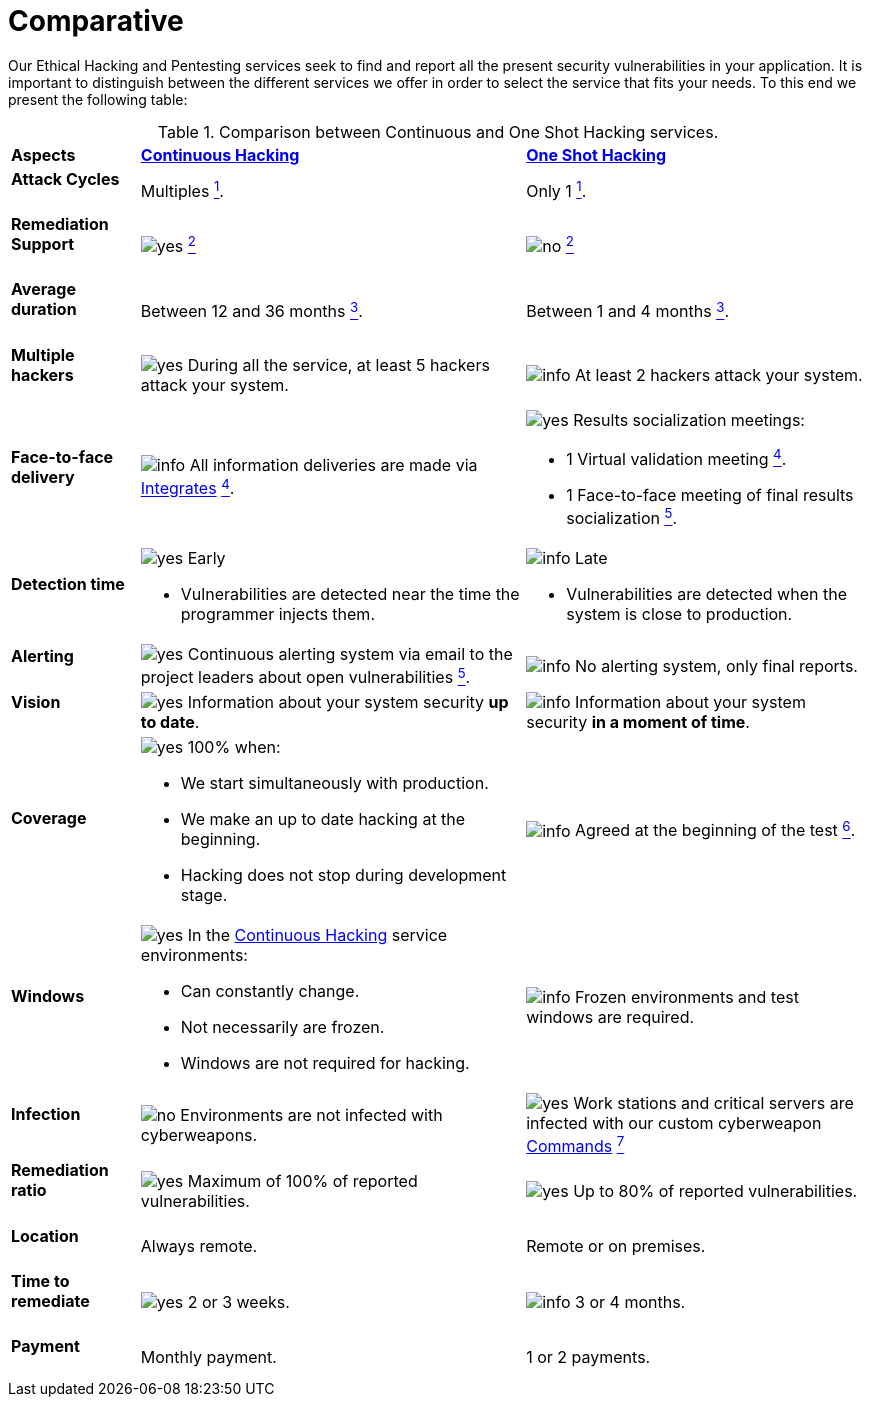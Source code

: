 :slug: services/comparative/
:category: services
:description: Our Ethical Hacking and Pentesting services seek to find and report all the present security vulnerabilities in your application. It is important to distinguish between the different services we offer in order to select the service that fits your needs.
:keywords: Fluid Attacks, Ethical Hacking, Comparison, One Shot Hacking, Continuous Hacking, Pentesting.
:translate: servicios/comparativo/
:yes: image:../../images/icons/yes.png[yes]
:no: image:../../images/icons/no.png[no]
:info: image:../../images/icons/info.png[info]

= Comparative

{description} To this end we present the following table:

.Comparison between Continuous and One Shot Hacking services.
[role="tb-row"]
[cols="15,45,40"]
|====
| *Aspects*
| link:../continuous-hacking/[*Continuous Hacking*]
| link:../one-shot-hacking/[*One Shot Hacking*]

a|==== Attack Cycles
| Multiples link:../continuous-hacking/#remediation-validation[^1^].
| Only +1+ link:../one-shot-hacking/#remediation-validation[^1^].

a|==== Remediation Support
| {yes} link:../continuous-hacking/#remediation-support[^2^]
| {no} link:../one-shot-hacking/#remediation[^2^]

a|==== Average duration
| Between +12+ and +36+ months link:../continuous-hacking/#duration[^3^].
| Between +1+ and +4+ months link:../one-shot-hacking/#specific-length[^3^].

a|==== Multiple hackers
|{yes} During all the service, at least +5+ hackers attack your system.
|{info} At least +2+ hackers attack your system.

a|==== Face-to-face delivery
|{info} All information deliveries are made via
[button]#link:../../products/integrates/[Integrates]#
link:../continuous-hacking/#direct-and-agile-communication[^4^].
a|{yes} Results socialization meetings:

* +1+ Virtual validation meeting link:../one-shot-hacking/#report-validation-meeting[^4^].
* +1+ Face-to-face meeting of final results socialization link:../one-shot-hacking/#report-presentation-meeting[^5^].

a|==== Detection time
a|{yes} Early

* Vulnerabilities are detected near the time the programmer injects them.

a|{info} Late

* Vulnerabilities are detected when the system is close to production.

a|==== Alerting

|{yes} Continuous alerting system via email
to the project leaders about open vulnerabilities
link:../continuous-hacking/#follow-up-using-integrates[^5^].
|{info} No alerting system, only final reports.

a|==== Vision
|{yes} Information about your system security *up to date*.
|{info} Information about your system security *in a moment of time*.

a|==== Coverage
a|{yes} 100% when:

* We start simultaneously with production.
* We make an up to date hacking at the beginning.
* Hacking does not stop during development stage.

a|{info} Agreed at the beginning of the test
link:../one-shot-hacking/#coverage[^6^].

a|==== Windows
a|{yes} In the
[button]#link:../../services/continuous-hacking/[Continuous Hacking]#
service environments:

* Can constantly change.
* Not necessarily are frozen.
* Windows are not required for hacking.

| {info} Frozen environments and test windows are required.

a|==== Infection
| {no} Environments are not infected with cyberweapons.
| {yes} Work stations and critical servers
are infected with our custom cyberweapon
[button]#link:../../products/commands/[Commands]#
link:../one-shot-hacking/#infection[^7^]

a|==== Remediation ratio
| {yes} Maximum of +100%+ of reported vulnerabilities.
| {yes} Up to +80%+ of reported vulnerabilities.

a|==== Location
| Always remote.
| Remote or on premises.

a|==== Time to remediate
| {yes} +2+ or +3+ weeks.
| {info} +3+ or +4+ months.

a|==== Payment
| Monthly payment.
| +1+ or +2+ payments.

|====
